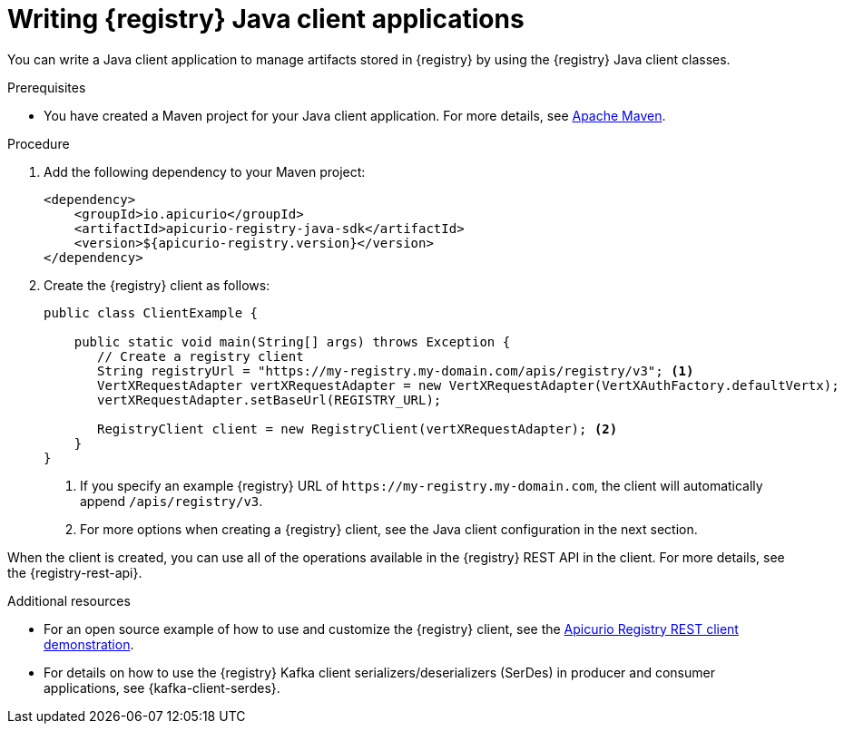 // Metadata created by nebel
// ParentAssemblies: assemblies/getting-started/as_installing-the-registry.adoc

[id="writing-registry-client_{context}"]
= Writing {registry} Java client applications

[role="_abstract"]
You can write a Java client application to manage artifacts stored in {registry} by using the {registry} Java client classes.  

.Prerequisites
ifdef::apicurio-registry,rh-service-registry[]
* {registry} is installed and running in your environment.
endif::[]
* You have created a Maven project for your Java client application. For more details, see https://maven.apache.org/index.html[Apache Maven].
ifdef::rh-openshift-sr[]
* You have a service account with the correct access permissions for {registry} instances.
endif::[]

.Procedure
. Add the following dependency to your Maven project:
+
[source,xml,subs="+quotes,attributes"]
----
<dependency>
    <groupId>io.apicurio</groupId>
    <artifactId>apicurio-registry-java-sdk</artifactId>
    <version>${apicurio-registry.version}</version>
</dependency>
----

. Create the {registry} client as follows:
+
[source,java,subs="+quotes,attributes"]
----
public class ClientExample {

    public static void main(String[] args) throws Exception {
       // Create a registry client
       String registryUrl = "https://my-registry.my-domain.com/apis/registry/v3"; <1>
       VertXRequestAdapter vertXRequestAdapter = new VertXRequestAdapter(VertXAuthFactory.defaultVertx);
       vertXRequestAdapter.setBaseUrl(REGISTRY_URL);

       RegistryClient client = new RegistryClient(vertXRequestAdapter); <2>
    }
}
----
+
<1> If you specify an example {registry} URL of `\https://my-registry.my-domain.com`, the client will automatically append `/apis/registry/v3`.
<2> For more options when creating a {registry} client, see the Java client configuration in the next section.

When the client is created, you can use all of the operations available in the {registry} REST API in the client. For more details, see the {registry-rest-api}.

[role="_additional-resources"]
.Additional resources
* For an open source example of how to use and customize the {registry} client, see the https://github.com/Apicurio/apicurio-registry/tree/main/examples[Apicurio Registry REST client demonstration].

* For details on how to use the {registry} Kafka client serializers/deserializers (SerDes) in producer and consumer applications, see {kafka-client-serdes}.
